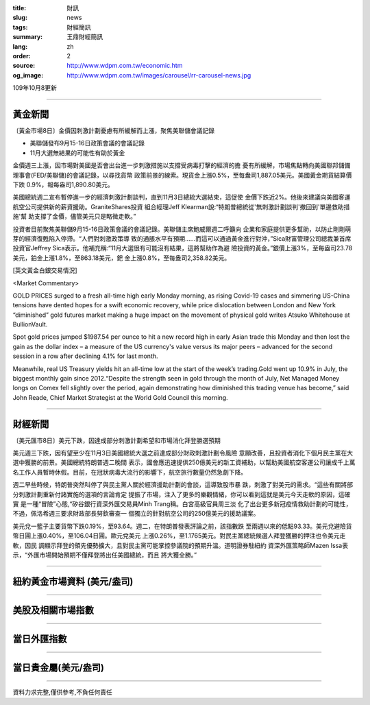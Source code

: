 :title: 財訊
:slug: news
:tags: 財經簡訊
:summary: 王鼎財經簡訊
:lang: zh
:order: 2
:source: http://www.wdpm.com.tw/economic.htm
:og_image: http://www.wdpm.com.tw/images/carousel/rr-carousel-news.jpg

109年10月8更新

----

黃金新聞
++++++++

〔黃金市場8日〕金價因刺激計劃憂慮有所緩解而上漲，聚焦美聯儲會議記錄

* 美聯儲發布9月15-16日政策會議的會議記錄
* 11月大選無結果的可能性有助於黃金

金價週三上漲，因市場對美國是否會出台進一步刺激措施以支撐受病毒打擊的經濟的擔
憂有所緩解，市場焦點轉向美國聯邦儲備理事會(FED/美聯儲)的會議記錄，以尋找貨幣
政策前景的線索。現貨金上漲0.5%，至每盎司1,887.05美元。美國黃金期貨結算價下跌
0.9%，報每盎司1,890.80美元。

美國總統週二宣布暫停進一步的經濟刺激計劃談判，直到11月3日總統大選結束，這促使
金價下跌近2%。他後來建議向美國客運航空公司提供新的薪資援助。GraniteShares投資
組合經理Jeff Klearman說:“特朗普總統從'無刺激計劃談判'撤回到'單邊救助措施'幫
助支撐了金價，儘管美元只是略微走軟。”

投資者目前聚焦美聯儲9月15-16日政策會議的會議記錄。美聯儲主席鮑威爾週二呼籲向
企業和家庭提供更多幫助，以防止剛剛萌芽的經濟復甦陷入停滯。“人們對刺激政策導
致的通脹水平有預期……而這可以通過黃金進行對沖，”Sica財富管理公司總裁兼首席
投資官Jeffrey Sica表示。他補充稱:“11月大選很有可能沒有結果，這將幫助作為避
險投資的黃金。”銀價上漲3%，至每盎司23.78美元，鉑金上漲1.8%，至863.18美元，鈀
金上漲0.8%，至每盎司2,358.82美元。


















[英文黃金白銀交易情況]

<Market Commentary>

GOLD PRICES surged to a fresh all-time high early Monday morning, as 
rising Covid-19 cases and simmering US-China tensions have dented hopes 
for a swift economic recovery, while price dislocation between London and 
New York “diminished” gold futures market making a huge impact on the 
movement of physical gold writes Atsuko Whitehouse at BullionVault.
 
Spot gold prices jumped $1987.54 per ounce to hit a new record high in 
early Asian trade this Monday and then lost the gain as the dollar 
index – a measure of the US currency's value versus its major 
peers – advanced for the second session in a row after declining 4.1% 
for last month.
 
Meanwhile, real US Treasury yields hit an all-time low at the start of 
the week’s trading.Gold went up 10.9% in July, the biggest monthly gain 
since 2012.“Despite the strength seen in gold through the month of July, 
Net Managed Money longs on Comex fell slightly over the period, again 
demonstrating how diminished this trading venue has become,” said John 
Reade, Chief Market Strategist at the World Gold Council this morning.

----

財經新聞
++++++++

〔美元匯市8日〕美元下跌，因達成部分刺激計劃希望和市場消化拜登勝選預期

美元週三下跌，因有望至少在11月3日美國總統大選之前達成部分財政刺激計劃令風險
意願改善，且投資者消化下個月民主黨在大選中獲勝的前景。美國總統特朗普週二晚間
表示，國會應迅速提供250億美元的新工資補助，以幫助美國航空客運公司讓成千上萬
名工作人員暫時休假。目前，在冠狀病毒大流行的影響下，航空旅行數量仍然急劇下降。

週二早些時候，特朗普突然叫停了與民主黨人關於經濟援助計劃的會談，這導致股市暴
跌，刺激了對美元的需求。“這些有關將部分刺激計劃重新付諸實施的選項的言論肯定
提振了市場，注入了更多的樂觀情緒，你可以看到這就是美元今天走軟的原因，這確實
是一種“冒險”心態,“矽谷銀行資深外匯交易員Minh Trang稱。白宮高級官員周三淡
化了出台更多新冠疫情救助計劃的可能性，不過，佩洛希週三要求財政部長努欽審查一
個獨立的針對航空公司的250億美元的援助議案。            

美元兌一籃子主要貨幣下跌0.19%，至93.64。週二，在特朗普發表評論之前，該指數跌
至兩週以來的低點93.33。美元兌避險貨幣日圓上漲0.40%，至106.04日圓。歐元兌美元
上漲0.26%，至1.1765美元。對民主黨總統候選人拜登獲勝的押注也令美元走軟，因民
調顯示拜登的領先優勢擴大，且對民主黨可能掌控參議院的預期升溫。道明證券駐紐約
資深外匯策略師Mazen Issa表示，“外匯市場開始預期不僅拜登將出任美國總統，而且
將大獲全勝。”











----

紐約黃金市場資料 (美元/盎司)
++++++++++++++++++++++++++++

.. raw:: html

  <A HREF="http://www.kitco.com/connecting.html">
  <IMG SRC="http://www.kitconet.com/images/quotes_4b2.gif" BORDER="0" ALT="[Most Recent Quotes from www.kitco.com]">
  </A>

----

美股及相關市場指數
++++++++++++++++++

.. raw:: html

  <!-- TradingView Widget BEGIN -->
  <div class="tradingview-widget-container">
    <div class="tradingview-widget-container__widget"></div>
    <div class="tradingview-widget-copyright"><a href="https://tw.tradingview.com/markets/indices/" rel="noopener" target="_blank"><span class="blue-text">指數行情</span></a>由TradingView提供</div>
    <script type="text/javascript" src="https://s3.tradingview.com/external-embedding/embed-widget-market-quotes.js" async>
    {
    "title": "指數",
    "width": 770,
    "height": 450,
    "locale": "zh_TW",
    "symbolsGroups": [
      {
        "name": "美國和加拿大",
        "symbols": [
          {
            "name": "FOREXCOM:SPXUSD",
            "displayName": "標準普爾500"
          },
          {
            "name": "FOREXCOM:NSXUSD",
            "displayName": "納斯達克100指數"
          },
          {
            "name": "CME_MINI:ES1!",
            "displayName": "E-迷你 標普指數期貨"
          },
          {
            "name": "INDEX:DXY",
            "displayName": "美元指數"
          },
          {
            "name": "FOREXCOM:DJI",
            "displayName": "道瓊斯 30"
          }
        ]
      },
      {
        "name": "歐洲",
        "symbols": [
          {
            "name": "INDEX:SX5E",
            "displayName": "歐元藍籌50"
          },
          {
            "name": "FOREXCOM:UKXGBP",
            "displayName": "富時100"
          },
          {
            "name": "INDEX:DEU30",
            "displayName": "德國DAX指數"
          },
          {
            "name": "INDEX:CAC40",
            "displayName": "法國 CAC 40 指數"
          },
          {
            "name": "INDEX:SMI"
          }
        ]
      },
      {
        "name": "亞太",
        "symbols": [
          {
            "name": "INDEX:NKY",
            "displayName": "日經225"
          },
          {
            "name": "INDEX:HSI",
            "displayName": "恆生"
          },
          {
            "name": "BSE:SENSEX",
            "displayName": "印度孟買指數"
          },
          {
            "name": "BSE:BSE500"
          },
          {
            "name": "INDEX:KSIC",
            "displayName": "韓國Kospi綜合指數"
          }
        ]
      }
    ],
    "colorTheme": "light"
  }
    </script>
  </div>
  <!-- TradingView Widget END -->

----

當日外匯指數
++++++++++++

.. raw:: html

  <!-- TradingView Widget BEGIN -->
  <div class="tradingview-widget-container">
    <div class="tradingview-widget-container__widget"></div>
    <div class="tradingview-widget-copyright"><a href="https://tw.tradingview.com/markets/currencies/forex-cross-rates/" rel="noopener" target="_blank"><span class="blue-text">外匯匯率</span></a>由TradingView提供</div>
    <script type="text/javascript" src="https://s3.tradingview.com/external-embedding/embed-widget-forex-cross-rates.js" async>
    {
    "width": "100%",
    "height": "100%",
    "currencies": [
      "EUR",
      "USD",
      "JPY",
      "GBP",
      "CNY",
      "TWD"
    ],
    "isTransparent": false,
    "colorTheme": "light",
    "locale": "zh_TW"
  }
    </script>
  </div>
  <!-- TradingView Widget END -->

----

當日貴金屬(美元/盎司)
+++++++++++++++++++++

.. raw:: html 

  <A HREF="http://www.kitco.com/connecting.html">
  <IMG SRC="http://www.kitconet.com/images/quotes_7a.gif" BORDER="0" ALT="[Most Recent Quotes from www.kitco.com]">
  </A>

----

資料力求完整,僅供參考,不負任何責任
